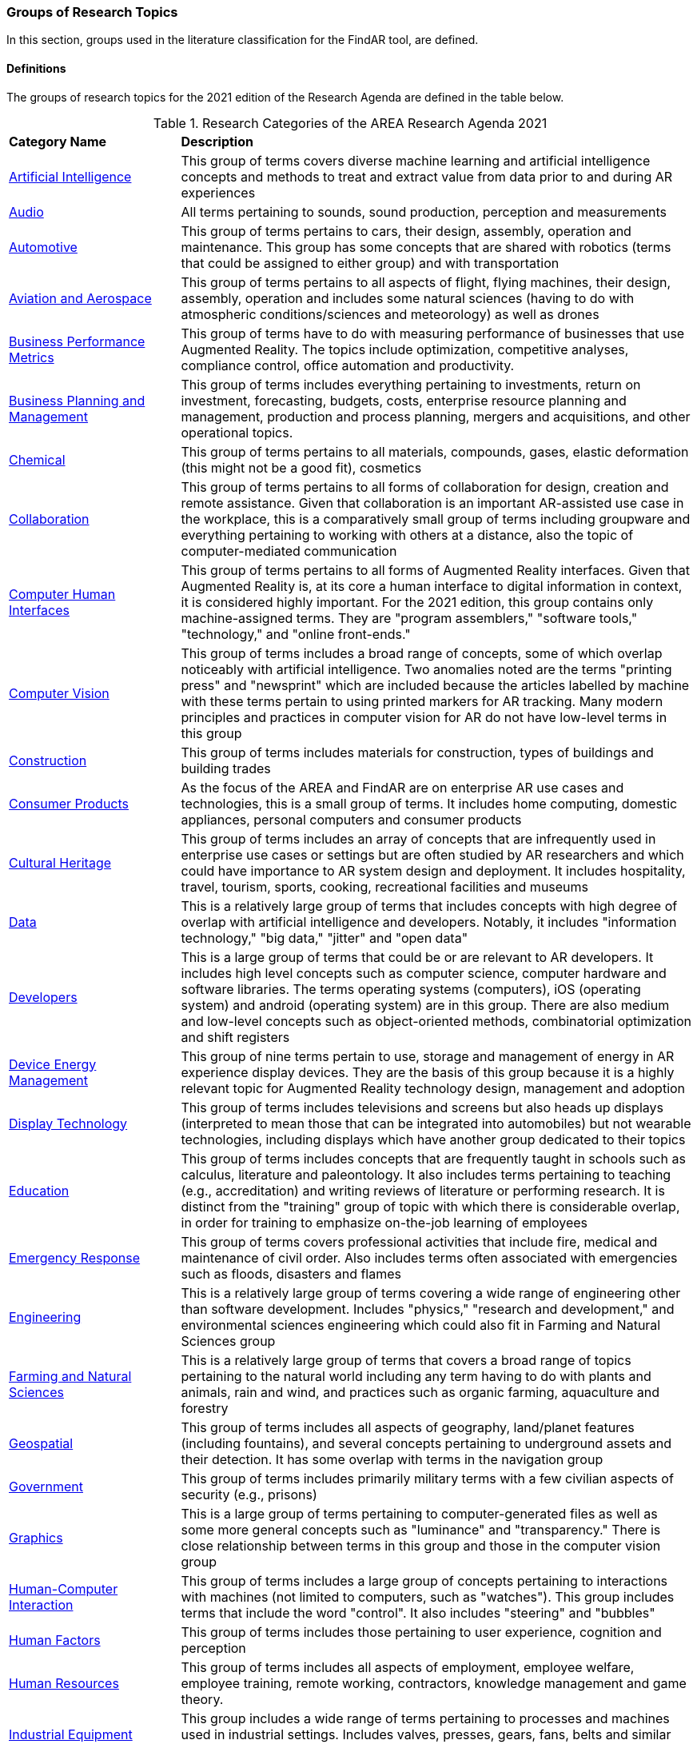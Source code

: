 === Groups of Research Topics

In this section, groups used in the literature classification for the FindAR tool, are defined.

==== Definitions

The groups of research topics for the 2021 edition of the Research Agenda are defined in the table below.

[[ra-research-category-table,Table {counter:table-num}]]
.Research Categories of the AREA Research Agenda 2021
[cols="2,6",options="headers"]
|===
^|*Category Name* ^|*Description*
|<<Artificial_Intelligence-section, Artificial Intelligence>> |[[artificial_intelligence-concept]] This group of terms covers diverse machine learning and artificial intelligence concepts and methods to treat and extract value from data prior to and during AR experiences
|<<Audio-section, Audio>> |[[audio-concept]]All terms pertaining to sounds, sound production, perception and measurements
|<<Automotive-section, Automotive>> |[[automotive-concept]]This group of terms pertains to cars, their design, assembly, operation and maintenance. This group has some concepts that are shared with robotics (terms that could be assigned to either group) and with transportation
|<<Aviation_and_Aerospace-section, Aviation and Aerospace>> |[[aviation_and_aerospace-concept]]This group of terms pertains to all aspects of flight, flying machines, their design, assembly, operation and includes some natural sciences (having to do with atmospheric conditions/sciences and meteorology) as well as drones
|<<Business_Performance_Metrics-section, Business Performance Metrics>> |[[business_performance_metrics-concept]]This group of terms have to do with measuring performance of businesses that use Augmented Reality. The topics include optimization, competitive analyses, compliance control, office automation and productivity.
|<<Business_Planning_and_Management-section, Business Planning and Management>> |[[business_performance_metrics-concept]]This group of terms includes everything pertaining to investments, return on investment, forecasting, budgets, costs, enterprise resource planning and management, production and process planning, mergers and acquisitions, and other operational topics.
|<<Chemical-section, Chemical>> |[[chemical-concept]]This group of terms pertains to all materials, compounds, gases, elastic deformation (this might not be a good fit), cosmetics
|<<Collaboration-section, Collaboration>> |[[collaboration-concept]]This group of terms pertains to all forms of collaboration for design, creation and remote assistance. Given that collaboration is an important AR-assisted use case in the workplace, this is a comparatively small group of terms including groupware and everything pertaining to working with others at a distance, also the topic of computer-mediated communication
|<<Computer_Human_Interfaces-section, Computer Human Interfaces>> |[[computer_human_interfaces-concept]]This group of terms pertains to all forms of Augmented Reality interfaces. Given that Augmented Reality is, at its core a human interface to digital information in context, it is considered highly important. For the 2021 edition, this group contains only machine-assigned terms. They are "program assemblers," "software tools," "technology," and "online front-ends."
|<<Computer_Vision-section, Computer Vision>> |[[computer_vision-concept]]This group of terms includes a broad range of concepts, some of which overlap noticeably with artificial intelligence. Two anomalies noted are the terms "printing press" and "newsprint" which are included because the articles labelled by machine with these terms pertain to using printed markers for AR tracking. Many modern principles and practices in computer vision for AR do not have low-level terms in this group
|<<Construction-section, Construction>> |[[construction-concept]]This group of terms includes materials for construction, types of buildings and building trades
|<<Consumer_Products-section, Consumer Products>> |[[consumer_products-concept]]As the focus of the AREA and FindAR are on enterprise AR use cases and technologies, this is a small group of terms. It includes home computing, domestic appliances, personal computers and consumer products
|<<Cultural_Heritage-section, Cultural Heritage>> |[[cultural_heritage-concept]]This group of terms includes an array of concepts that are infrequently used in enterprise use cases or settings but are often studied by AR researchers and which could have importance to AR system design and deployment. It includes hospitality, travel, tourism, sports, cooking, recreational facilities and museums
|<<Data-section, Data>> |[[data-concept]]This is a relatively large group of terms that includes concepts with high degree of overlap with artificial intelligence and developers. Notably, it includes "information technology," "big data," "jitter" and "open data"
|<<Developers-section, Developers>> |[[developers-concept]]This is a large group of terms that could be or are relevant to AR developers. It includes high level concepts such as computer science, computer hardware and software libraries. The terms operating systems (computers), iOS (operating system) and android (operating system) are in this group. There are also medium and low-level concepts such as object-oriented methods, combinatorial optimization and shift registers
|<<Device_Energy_Management-section, Device Energy Management>> |[[device_energy_management-concept]]This group of nine terms pertain to use, storage and management of energy in AR experience display devices. They are the basis of this group because it is a highly relevant topic for Augmented Reality technology design, management and adoption
|<<Display_technology-section, Display Technology>> |[[display_technology-concept]]This group of terms includes televisions and screens but also heads up displays (interpreted to mean those that can be integrated into automobiles) but not wearable technologies, including displays which have another group dedicated to their topics
|<<Education-section, Education>> |[[education-concept]]This group of terms includes concepts that are frequently taught in schools such as calculus, literature and paleontology. It also includes terms pertaining to teaching (e.g., accreditation) and writing reviews of literature or performing research. It is distinct from the "training" group of topic with which there is considerable overlap, in order for training to emphasize on-the-job learning of employees
|<<Emergency_Response-section, Emergency Response>> |[[emergency_response-concept]]This group of terms  covers professional activities that include fire, medical and maintenance of civil order. Also includes terms often associated with emergencies such as floods, disasters and flames
|<<Engineering-section, Engineering>> |[[engineering-concept]]This is a relatively large group of terms covering a wide range of engineering other than software development. Includes "physics," "research and development," and environmental sciences engineering which could also fit in Farming and Natural Sciences group
|<<Farming_and_Natural_Sciences-section, Farming and Natural Sciences>> |[[farming_and_natural_resources-concept]]This is a relatively large group of terms that covers a broad range of topics pertaining to the natural world including any term having to do with plants and animals, rain and wind, and practices such as organic farming, aquaculture and forestry
|<<Geospatial-section, Geospatial>> |[[geospatial-concept]]This group of terms includes all aspects of geography, land/planet features (including fountains), and several concepts pertaining to underground assets and their detection. It has some overlap with terms in the navigation group
|<<Government-section, Government>> |[[government-concept]]This group of terms includes primarily military terms with a few civilian aspects of security (e.g., prisons)
|<<Graphics-section, Graphics>> |[[graphics-concept]]This is a large group of terms pertaining to computer-generated files as well as some more general concepts such as "luminance" and "transparency." There is close relationship between terms in this group and those in the computer vision group
|<<Human-Computer_Interaction-section, Human-Computer Interaction>> |[[human-computer_interaction-concept]]This group of terms includes a large group of concepts pertaining to interactions with machines (not limited to computers, such as "watches"). This group includes terms that include the word "control". It also includes "steering" and "bubbles"
|<<Human_Factors-section, Human Factors>> |[[human_factors-concept]]This group of terms includes those pertaining to user experience, cognition and perception
|<<Human_Resources-section, Human Resources>> |[[human_resources-concept]]This group of terms includes all aspects of employment, employee welfare, employee training, remote working, contractors, knowledge management and game theory.
|<<Industrial_Equipment-section, Industrial Equipment>> |[[industrial_equipment-concept]]This group includes a wide range of terms pertaining to processes and machines used in industrial settings. Includes valves, presses, gears, fans, belts and similar terms, as well as industrial informatics
|<<Input-section, Input>> |[[input-concept]]This group of terms includes a wide range of concepts that pertain to capturing or understanding/processing the user's environment. Terms about face detection and recognition, haptics, handwriting, text and speech recognition are in this group. In addition, there are terms about odors, eyes and many pertaining to light quality and quantity. This group has the terms "personal computers" and "communication"
|<<Inspection_Safety_and_Quality-section, Inspection, Safety and Quality>> |[[inspection_safety_and_quality-concept]]This is a large group of terms about the topics of using AR for inspection, safety and quality measurement or documentation. It includes wide range of different types of risks and their detection or reduction. Also includes general terms such as "monitoring" and "measurement"
|<<Integration-section, Integration>> |[[integration-concept]]This group has three terms considered essential to the adoption of enterprise AR. They are "installation," "integration," and "data integration"
|<<Internet_of_Things-section, Internet of Things>> |[[internet_of_things-concept]]Compared with the complexity and importance of the technologies in this group, it contains a very limited set of terms ranging from "Industry 4.0" to "LED lamps"
|<<Liberal_Arts-section, Liberal Arts>> |[[liberal_arts-concept]]This group of terms includes many domains in the humanities, including arts, painting and several entertainment-related topics. The term "computer games" is in this group
|<<Logistics-section, Logistics>> |[[logistics-concept]]This group of terms spans supply chain, packaging and warehousing. It includes industrial equipment used in logistics such as fork lifts
|<<Maintenance-section, Maintenance>> |[[maintenance-concept]]Compared with the complexity and importance of the maintenance use cases where AR can add value, this is a small group of terms describing repair and maintenance tasks
|<<Manufacturing-section, Manufacturing>> |[[manufacturing-concept]]This is a large group of terms covering wide range of tasks and processes that take place in manufacturing facilities (plants) and their control and management
|<<Marine-section, Marine>> |[[marine-concept]]This group includes very small number of terms describing some maritime industry concepts
|<<Medical-section, Medical>> |[[medical-concept]]This is a large group of terms describing the human body, its measurement, wellness and processes or tools that can be used for its study, repair and interventions for a wide variety of objectives
|<<Metals_and_Mining-section, Metals and Mining>> |[[metals_mining-concept]]This group of terms includes all terms having to do with the processes of extracting and refining raw materials from the earth
|<<Navigation-section, Navigation>> |[[navigation-concept]]This group of terms has high overlap with those in the geospatial group. It includes specific navigational tools and processes such as maps, radionavigation, and navigation in indoor settings
|<<Networks-section, Networks>> |[[networks-concept]]This is a very large group of terms describing technologies that connect machines and computers to humans and one another. Includes "cloud computing"
|<<Oil_and_Gas-section, Oil and Gas>> |[[oil_and_gas-concept]]This is a group five terms about the oil and gas industry
|<<Optics-section, Optics>> |[[optics-concept]]This group of terms covers all types of optics, their design, manufacturing and usage
|<<Other-section, Other>> |[[other-concept]]This is a group that includes all the articles that have Augmented Reality, Virtual Reality or Mixed Reality as the one and only one machine-assigned term. It also includes articles that meet the criteria for inclusion in the FindAR database but do not have a machine-assigned term.
|<<Policy-section, Policy>> |[[policy-concept]]The terms in this group describe the decision making processes and results that governments and companies use and with which products, services and other offerings must comply. It includes developing countries, population statistics and global warming
|<<Power_and_Energy-section, Power and Energy>> |[[power_and_energy-concept]]This is a group of terms about the power and energy industry, including production, transmission and measurement of power and energy
|<<Presence-section, Presence>> |[[presence-concept]]This group includes two terms "reflection," and "avatars"
|<<Robotics-section, Robotics>> |[[robotics-concept]]Terms in this group pertain to the field of robotics as well as a range of processes that are controlled by robots. The group includes the term "chaos"
|<<Sales_and_Marketing-section, Sales and Marketing>> |[[sales_and_marketing-concept]]This group of terms covers all aspects of promoting products and services, financial transactions and tools for those, retailing, sales management, customer service, and value engineering
|<<Security-section, Security>> |[[security-concept]]This group of terms covers computer and data security, fraud and authorization concepts and processes to control or reduce breaches of security
|<<Semiconductors-section, Semiconductors>> |[[semiconductors-concept]]This is a large group of terms pertaining to topics of electronics, circuits, mircoelectromechanical devices and components for computers, as well as graphics processing units and digital signal processing
|<<Sensors-section, Sensors>> |[[sensors-concept]]This group of terms covers a wide range of devices, concepts and processes for detecting conditions. It could overlap with IoT and Input groups
|<<Simulation-section, Simulation>> |[[simulation-concept]]This group of terms covers simulation processes, virtualization and serious games
|<<Smart_Cities-section, Smart Cities>> |[[smart_cities-concept]]Terms in this relatively small group overlap with navigation and transportation but are united by having to do with the built environment and its connections with data and machines for automatic process monitoring and management. The term "digital twin" is in this group
|<<Standards-section, Standards>> |[[standards-concept]]The terms in this group pertain to development of standards and could include other approaches to increase interoperability. It mentions only one standards organization (ISO) and one standard (HTTP).
|<<Telecommunications-section, Telecommunications>> |[[telecommunications-concept]]This large group of terms pertains to the design, development, management and use of telecommunications technologies for transmission of voice, video and data. It includes 5G and mobile phones
|<<Training-section, Training>> |[[training-concept]]This group of terms emphasizes tasks and tools for on-the-job learning by employees
|<<Transportation-section, Transportation>> |[[transportation-concept]]This group of terms spans a range of infrastructures for the distribution of people and goods. It includes roads, railroads, bridges, pedestrians and related objects and concepts. Many terms overlap with smart city concepts
|<<Users-section, Users>> |[[users-concept]]Compared to the significance of users in the AR field, this is a very small group of terms that identify or describe users: students, engineers, studios, stars, snow
|<<Utilities-section, Utilities>> |[[utilities-concept]]Terms in this small group pertain to the distribution and delivery of water and waste.
|<<Video-section, Video>> |[[video-concept]]This large group of terms includes concepts and components for the creation and distribution of video content
|<<Wearables-section, Wearables>> |[[wearables-concept]]This small group of terms includes headphones, helmets and wearable computers and robots
|<<Web_Services-section, Web Services>> |[[web_services-concept]]This is a large group of terms spanning the concepts for design, use and management of web-based data, servers and software
|===
